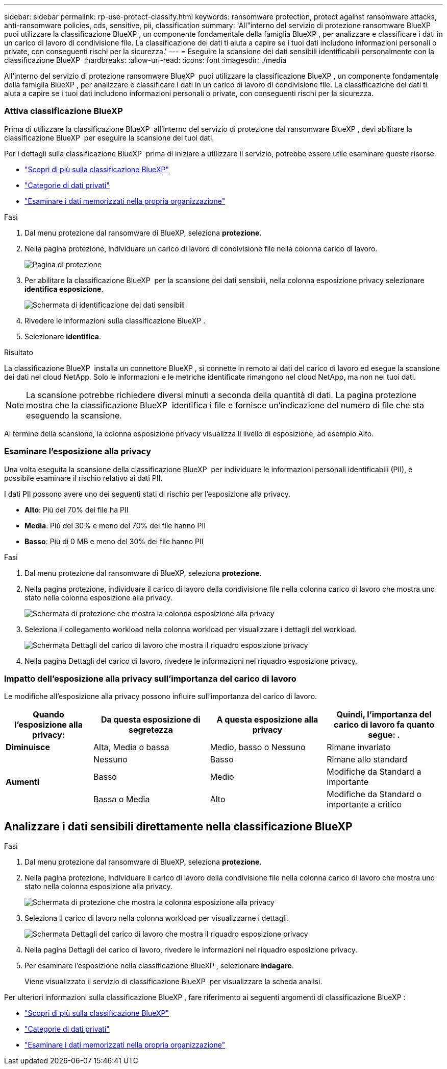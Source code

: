 ---
sidebar: sidebar 
permalink: rp-use-protect-classify.html 
keywords: ransomware protection, protect against ransomware attacks, anti-ransomware policies, cds, sensitive, pii, classification 
summary: 'All"interno del servizio di protezione ransomware BlueXP  puoi utilizzare la classificazione BlueXP , un componente fondamentale della famiglia BlueXP , per analizzare e classificare i dati in un carico di lavoro di condivisione file. La classificazione dei dati ti aiuta a capire se i tuoi dati includono informazioni personali o private, con conseguenti rischi per la sicurezza.' 
---
= Eseguire la scansione dei dati sensibili identificabili personalmente con la classificazione BlueXP 
:hardbreaks:
:allow-uri-read: 
:icons: font
:imagesdir: ./media


[role="lead"]
All'interno del servizio di protezione ransomware BlueXP  puoi utilizzare la classificazione BlueXP , un componente fondamentale della famiglia BlueXP , per analizzare e classificare i dati in un carico di lavoro di condivisione file. La classificazione dei dati ti aiuta a capire se i tuoi dati includono informazioni personali o private, con conseguenti rischi per la sicurezza.



=== Attiva classificazione BlueXP

Prima di utilizzare la classificazione BlueXP  all'interno del servizio di protezione dal ransomware BlueXP , devi abilitare la classificazione BlueXP  per eseguire la scansione dei tuoi dati.

Per i dettagli sulla classificazione BlueXP  prima di iniziare a utilizzare il servizio, potrebbe essere utile esaminare queste risorse.

* https://docs.netapp.com/us-en/bluexp-classification/concept-cloud-compliance.html["Scopri di più sulla classificazione BlueXP"^]
* https://docs.netapp.com/us-en/bluexp-classification/reference-private-data-categories.html["Categorie di dati privati"^]
* https://docs.netapp.com/us-en/bluexp-classification/task-investigate-data.html["Esaminare i dati memorizzati nella propria organizzazione"^]


.Fasi
. Dal menu protezione dal ransomware di BlueXP, seleziona *protezione*.
. Nella pagina protezione, individuare un carico di lavoro di condivisione file nella colonna carico di lavoro.
+
image:screen-protection3.png["Pagina di protezione"]

. Per abilitare la classificazione BlueXP  per la scansione dei dati sensibili, nella colonna esposizione privacy selezionare *identifica esposizione*.
+
image:screen-protection-sensitive-data.png["Schermata di identificazione dei dati sensibili"]

. Rivedere le informazioni sulla classificazione BlueXP .
. Selezionare *identifica*.


.Risultato
La classificazione BlueXP  installa un connettore BlueXP , si connette in remoto ai dati del carico di lavoro ed esegue la scansione dei dati nel cloud NetApp. Solo le informazioni e le metriche identificate rimangono nel cloud NetApp, ma non nei tuoi dati.


NOTE: La scansione potrebbe richiedere diversi minuti a seconda della quantità di dati. La pagina protezione mostra che la classificazione BlueXP  identifica i file e fornisce un'indicazione del numero di file che sta eseguendo la scansione.

Al termine della scansione, la colonna esposizione privacy visualizza il livello di esposizione, ad esempio Alto.



=== Esaminare l'esposizione alla privacy

Una volta eseguita la scansione della classificazione BlueXP  per individuare le informazioni personali identificabili (PII), è possibile esaminare il rischio relativo ai dati PII.

I dati PII possono avere uno dei seguenti stati di rischio per l'esposizione alla privacy.

* *Alto*: Più del 70% dei file ha PII
* *Media*: Più del 30% e meno del 70% dei file hanno PII
* *Basso*: Più di 0 MB e meno del 30% dei file hanno PII


.Fasi
. Dal menu protezione dal ransomware di BlueXP, seleziona *protezione*.
. Nella pagina protezione, individuare il carico di lavoro della condivisione file nella colonna carico di lavoro che mostra uno stato nella colonna esposizione alla privacy.
+
image:screen-protection3.png["Schermata di protezione che mostra la colonna esposizione alla privacy"]

. Seleziona il collegamento workload nella colonna workload per visualizzare i dettagli del workload.
+
image:screen-protection-workload-details-privacy-exposure.png["Schermata Dettagli del carico di lavoro che mostra il riquadro esposizione privacy"]

. Nella pagina Dettagli del carico di lavoro, rivedere le informazioni nel riquadro esposizione privacy.




=== Impatto dell'esposizione alla privacy sull'importanza del carico di lavoro

Le modifiche all'esposizione alla privacy possono influire sull'importanza del carico di lavoro.

[cols="15,20a,20,20"]
|===
| Quando l'esposizione alla privacy: | Da questa esposizione di segretezza | A questa esposizione alla privacy | Quindi, l'importanza del carico di lavoro fa quanto segue: . 


| *Diminuisce*  a| 
Alta, Media o bassa
| Medio, basso o Nessuno | Rimane invariato 


.3+| *Aumenti*  a| 
Nessuno
| Basso | Rimane allo standard 


| Basso  a| 
Medio
| Modifiche da Standard a importante 


| Bassa o Media  a| 
Alto
| Modifiche da Standard o importante a critico 
|===


== Analizzare i dati sensibili direttamente nella classificazione BlueXP 

.Fasi
. Dal menu protezione dal ransomware di BlueXP, seleziona *protezione*.
. Nella pagina protezione, individuare il carico di lavoro della condivisione file nella colonna carico di lavoro che mostra uno stato nella colonna esposizione alla privacy.
+
image:screen-protection3.png["Schermata di protezione che mostra la colonna esposizione alla privacy"]

. Seleziona il carico di lavoro nella colonna workload per visualizzarne i dettagli.
+
image:screen-protection-workload-details-privacy-exposure.png["Schermata Dettagli del carico di lavoro che mostra il riquadro esposizione privacy"]

. Nella pagina Dettagli del carico di lavoro, rivedere le informazioni nel riquadro esposizione privacy.
. Per esaminare l'esposizione nella classificazione BlueXP , selezionare *indagare*.
+
Viene visualizzato il servizio di classificazione BlueXP  per visualizzare la scheda analisi.



Per ulteriori informazioni sulla classificazione BlueXP , fare riferimento ai seguenti argomenti di classificazione BlueXP :

* https://docs.netapp.com/us-en/bluexp-classification/concept-cloud-compliance.html["Scopri di più sulla classificazione BlueXP"^]
* https://docs.netapp.com/us-en/bluexp-classification/reference-private-data-categories.html["Categorie di dati privati"^]
* https://docs.netapp.com/us-en/bluexp-classification/task-investigate-data.html["Esaminare i dati memorizzati nella propria organizzazione"^]

